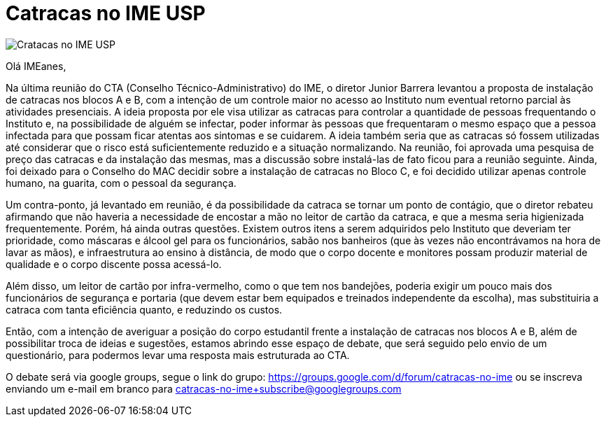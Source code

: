 = Catracas no IME USP
:page-excerpt: Na última reunião do CTA (Conselho Técnico-Administrativo) do IME, o diretor Junior Barrera levantou a proposta de instalação de catracas nos blocos A e B, com a intenção de um controle maior no acesso ao Instituto num eventual retorno parcial às atividades presenciais.
:page_image: catracas-imeusp.png

image::catracas-imeusp.png[Cratacas no IME USP]

Olá IMEanes,

Na última reunião do CTA (Conselho Técnico-Administrativo) do IME, o diretor 
Junior Barrera levantou a proposta de instalação de catracas nos blocos A e B, 
com a intenção de um controle maior no acesso ao Instituto num eventual retorno 
parcial às atividades presenciais. A ideia proposta por ele visa utilizar as 
catracas para controlar a quantidade de pessoas frequentando o Instituto e, na 
possibilidade de alguém se infectar, poder informar às pessoas que frequentaram 
o mesmo espaço que a pessoa infectada para que possam ficar atentas aos 
sintomas e se cuidarem. A ideia também seria que as catracas só fossem 
utilizadas até considerar que o risco está suficientemente reduzido e a 
situação normalizando. Na reunião, foi aprovada uma pesquisa de preço das 
catracas e da instalação das mesmas, mas a discussão sobre instalá-las de fato 
ficou para a reunião seguinte. Ainda, foi deixado para o Conselho do MAC 
decidir sobre a instalação de catracas no Bloco C, e foi decidido utilizar 
apenas controle humano, na guarita, com o pessoal da segurança.

Um contra-ponto, já levantado em reunião, é da possibilidade da catraca se 
tornar um ponto de contágio, que o diretor rebateu afirmando que não haveria a 
necessidade de encostar a mão no leitor de cartão da catraca, e que a mesma 
seria higienizada frequentemente. Porém, há ainda outras questões. Existem 
outros itens a serem adquiridos pelo Instituto que deveriam ter prioridade, 
como máscaras e álcool gel para os funcionários, sabão nos banheiros (que às 
vezes não encontrávamos na hora de lavar as mãos), e infraestrutura ao ensino 
à distância, de modo que o corpo docente e monitores possam produzir material 
de qualidade e o corpo discente possa acessá-lo.

Além disso, um leitor de cartão por infra-vermelho, como o que tem nos 
bandejões, poderia exigir um pouco mais dos funcionários de segurança e 
portaria (que devem estar bem equipados e treinados independente da escolha), 
mas substituiria a catraca com tanta eficiência quanto, e reduzindo os custos.

Então, com a intenção de averiguar a posição do corpo estudantil frente a 
instalação de catracas nos blocos A e B, além de possibilitar troca de ideias e 
sugestões, estamos abrindo esse espaço de debate, que será seguido pelo envio 
de um questionário, para podermos levar uma resposta mais estruturada ao CTA.

O debate será via google groups, segue o link do grupo: 
https://groups.google.com/d/forum/catracas-no-ime ou se inscreva enviando um 
e-mail em branco para catracas-no-ime+subscribe@googlegroups.com

